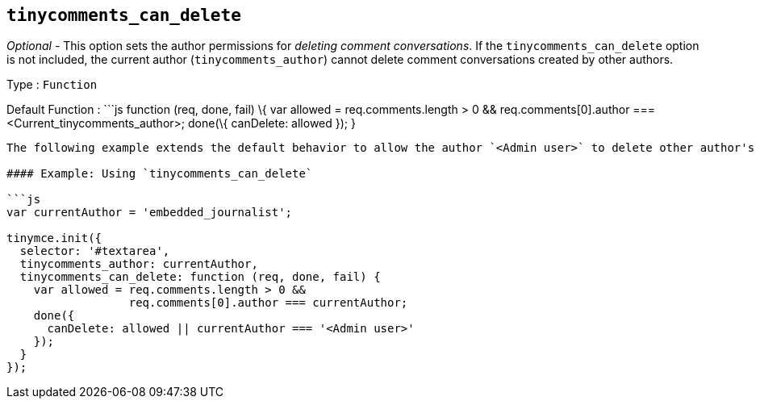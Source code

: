 == `+tinycomments_can_delete+`

_Optional_ - This option sets the author permissions for _deleting comment conversations_. If the `+tinycomments_can_delete+` option is not included, the current author (`+tinycomments_author+`) cannot delete comment conversations created by other authors.

Type : `+Function+`

Default Function : ```js function (req, done, fail) \{ var allowed = req.comments.length > 0 && req.comments[0].author === <Current_tinycomments_author>; done(\{ canDelete: allowed }); }

....
The following example extends the default behavior to allow the author `<Admin user>` to delete other author's comment conversations by adding `|| currentAuthor === '<Admin user>'`.

#### Example: Using `tinycomments_can_delete`

```js
var currentAuthor = 'embedded_journalist';

tinymce.init({
  selector: '#textarea',
  tinycomments_author: currentAuthor,
  tinycomments_can_delete: function (req, done, fail) {
    var allowed = req.comments.length > 0 &&
                  req.comments[0].author === currentAuthor;
    done({
      canDelete: allowed || currentAuthor === '<Admin user>'
    });
  }
});
....
